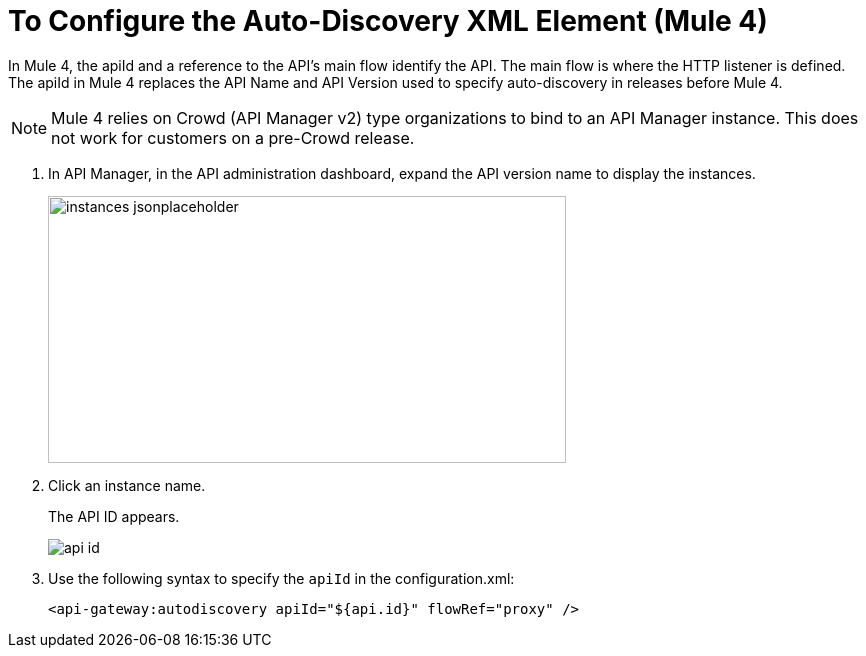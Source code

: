 = To Configure the Auto-Discovery XML Element (Mule 4)
:imagesdir: ./_images

In Mule 4, the apiId and a reference to the API's main flow identify the API. The main flow is where the HTTP listener is defined. The apiId in Mule 4 replaces the API Name and API Version used to specify auto-discovery in releases before Mule 4. 

[NOTE]
====
Mule 4 relies on Crowd (API Manager v2) type organizations to bind to an API Manager instance. This does not work for customers on a pre-Crowd release.
====

. In API Manager, in the API administration dashboard, expand the API version name to display the instances.
+
image::instances-jsonplaceholder.png[height=267,width=518]
+
. Click an instance name.
+
The API ID appears.
+
image::api-id.png[]
. Use the following syntax to specify the `apiId` in the configuration.xml:
+
`<api-gateway:autodiscovery apiId="${api.id}" flowRef="proxy" />`

